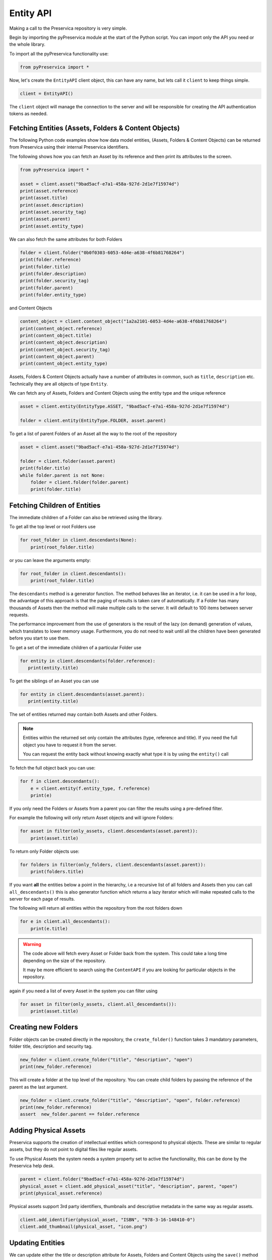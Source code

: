 Entity API
~~~~~~~~~~~~~~~~~~

Making a call to the Preservica repository is very simple.

Begin by importing the pyPreservica module at the start of the Python script. You can import only the API you need or the
whole library.

To import all the pyPreservica functionality use:

.. code-block:: python

    from pyPreservica import *

Now, let's create the ``EntityAPI`` client object, this can have any name, but lets call it 
``client`` to keep things simple. 

.. code-block:: python

    client = EntityAPI()


The ``client`` object will manage the connection to the server and will be responsible for 
creating the API authentication tokens as needed.


Fetching Entities (Assets, Folders & Content Objects)
^^^^^^^^^^^^^^^^^^^^^^^^^^^^^^^^^^^^^^^^^^^^^^^^^^^^^^^^^

The following Python code examples show how data model entities, (Assets, Folders & Content Objects) 
can be returned from Preservica using their internal Preservica identifiers.

The following shows how you can fetch an Asset by its reference and then print its attributes to the screen.

.. code-block:: python

    from pyPreservica import *

    asset = client.asset("9bad5acf-e7a1-458a-927d-2d1e7f15974d")
    print(asset.reference)
    print(asset.title)
    print(asset.description)
    print(asset.security_tag)
    print(asset.parent)
    print(asset.entity_type)


We can also fetch the same attributes for both Folders

.. code-block:: python

    folder = client.folder("0b0f0303-6053-4d4e-a638-4f6b81768264")
    print(folder.reference)
    print(folder.title)
    print(folder.description)
    print(folder.security_tag)
    print(folder.parent)
    print(folder.entity_type)

and Content Objects

.. code-block:: python

    content_object = client.content_object("1a2a2101-6053-4d4e-a638-4f6b81768264")
    print(content_object.reference)
    print(content_object.title)
    print(content_object.description)
    print(content_object.security_tag)
    print(content_object.parent)
    print(content_object.entity_type)


Assets, Folders & Content Objects actually have a number of attributes in common, such as ``title``, ``description`` etc. 
Technically they are all objects of type ``Entity``.
    

We can fetch any of Assets, Folders and Content Objects using the entity type and the unique reference

.. code-block:: python

    asset = client.entity(EntityType.ASSET, "9bad5acf-e7a1-458a-927d-2d1e7f15974d")

    folder = client.entity(EntityType.FOLDER, asset.parent)

To get a list of parent Folders of an Asset all the way to the root of the repository

.. code-block:: python

    asset = client.asset("9bad5acf-e7a1-458a-927d-2d1e7f15974d")

    folder = client.folder(asset.parent)
    print(folder.title)
    while folder.parent is not None:
        folder = client.folder(folder.parent)
        print(folder.title)


Fetching Children of Entities
^^^^^^^^^^^^^^^^^^^^^^^^^^^^^^^

The immediate children of a Folder can also be retrieved using the library.

To get all the top level or root Folders use

.. code-block:: python

    for root_folder in client.descendants(None):
        print(root_folder.title)

or you can leave the arguments empty:

.. code-block:: python

    for root_folder in client.descendants():
        print(root_folder.title)


The ``descendants`` method is a generator function. 
The method behaves like an iterator, i.e. it can be used in a for loop, the advantage of this approach is that
the paging of results is taken care of automatically. If a Folder has many thousands of Assets then the method will
make multiple calls to the server. It will default to 100 items between server requests.

The performance improvement from the use of generators is the result of the lazy (on demand) generation of values, 
which translates to lower memory usage. 
Furthermore, you do not need to wait until all the children have been generated before you start to use them.


To get a set of the immediate children of a particular Folder use

.. code-block:: python

     for entity in client.descendants(folder.reference):
        print(entity.title)

To get the siblings of an Asset you can use

.. code-block:: python

     for entity in client.descendants(asset.parent):
        print(entity.title)

The set of entities returned may contain both Assets and other Folders.


.. note::
    Entities within the returned set only contain the attributes (type, reference and title).
    If you need the full object you have to request it from the server.

    You can request the entity back without knowing exactly what type it is by using the ``entity()`` call

To fetch the full object back you can use:

.. code-block:: python

    for f in client.descendants():
        e = client.entity(f.entity_type, f.reference)
        print(e)


If you only need the Folders or Assets from a parent you can filter the results using a pre-defined filter.

For example the following will only return Asset objects and will ignore Folders:

.. code-block:: python

    for asset in filter(only_assets, client.descendants(asset.parent)):
        print(asset.title)

To return only Folder objects use:

.. code-block:: python

    for folders in filter(only_folders, client.descendants(asset.parent)):
        print(folders.title)



If you want **all** the entities below a point in the hierarchy, i.e a recursive list of all folders and Assets then you can
call ``all_descendants()`` this is also generator function which returns a lazy iterator which will make
repeated calls to the server for each page of results.

The following will return all entities within the repository from the root folders down

.. code-block:: python

    for e in client.all_descendants():
        print(e.title)


.. warning::
    The code above will fetch every Asset or Folder back from the system.
    This could take a long time depending on the size of the repository.

    It may be more efficient to search using the ``ContentAPI`` if you are looking for particular objects in the repository.



again if you need a list of every Asset in the system you can filter using

.. code-block:: python

    for asset in filter(only_assets, client.all_descendants()):
        print(asset.title)



Creating new Folders
^^^^^^^^^^^^^^^^^^^^^^^^

Folder objects can be created directly in the repository, the ``create_folder()`` function takes 3
mandatory parameters, folder title, description and security tag.

.. code-block:: python

    new_folder = client.create_folder("title", "description", "open")
    print(new_folder.reference)

This will create a folder at the top level of the repository. You can create child folders by passing the
reference of the parent as the last argument.

.. code-block:: python

    new_folder = client.create_folder("title", "description", "open", folder.reference)
    print(new_folder.reference)
    assert  new_folder.parent == folder.reference




Adding Physical Assets
^^^^^^^^^^^^^^^^^^^^^^^^

Preservica supports the creation of intellectual entities which correspond to physical objects. These are similar to
regular assets, but they do not point to digital files like regular assets.

To use Physical Assets the system needs a system property set to active the functionality, this can be done by the
Preservica help desk.

.. code-block:: python

    parent = client.folder("9bad5acf-e7a1-458a-927d-2d1e7f15974d")
    physical_asset = client.add_physical_asset("title", "description", parent, "open")
    print(physical_asset.reference)


Physical assets support 3rd party identifiers, thumbnails and descriptive metadata in the same way as regular assets.

.. code-block:: python

    client.add_identifier(physical_asset, "ISBN", "978-3-16-148410-0")
    client.add_thumbnail(physical_asset, "icon.png")

Updating Entities
^^^^^^^^^^^^^^^^^^^^^^^^

We can update either the title or description attribute for Assets,
Folders and Content Objects using the ``save()`` method

.. code-block:: python

    asset = client.asset("9bad5acf-e7a1-458a-927d-2d1e7f15974d")
    asset.title = "New Asset Title"
    asset.description = "New Asset Description"
    asset = client.save(asset)

    folder = client.folder("0b0f0303-6053-4d4e-a638-4f6b81768264")
    folder.title = "New Folder Title"
    folder.description = "New Folder Description"
    folder = client.save(folder)

    content_object = client.content_object("1a2a2101-6053-4d4e-a638-4f6b81768264")
    content_object.title = "New Content Object Title"
    content_object.description = "New Content Object Description"
    content_object = client.save(content_object)


This method can also be used to set the Type of an asset or folder. By default Information objects have a type "Asset"
and Structural objects have a type "Folder". You can use the API to change these defaults for example you may want to
use the type field to set the level of description of a Structural object to "Fonds" or "Series" etc.

To change the type use the *custom_type* attribute on the object, e.g.

.. code-block:: python

    folder = client.folder("9bad5acf-e7a1-458a-927d-2d1e7f15974d")
    folder.custom_type = "Series"
    folder = client.save(folder)


.. code-block:: python

    asset = client.asset("9bad5acf-e7a1-458a-927d-2d1e7f15974d")
    asset.custom_type = "Manuscript"
    asset = client.save(asset)


If you want to change the type back, just set the value to None

.. code-block:: python

    asset = client.asset("9bad5acf-e7a1-458a-927d-2d1e7f15974d")
    asset.custom_type = None
    asset = client.save(asset)



Security Tags
^^^^^^^^^^^^^^^^^^^^^^^^

To change the security tag on an Asset or Folder we have a separate API. Since this may be a long running process.
You can choose either a asynchronous (non-blocking) call which returns immediately or synchronous (blocking call) which
waits for the security tag to be changed before returning.

This is the asynchronous call which returns immediately returning a process id

.. code-block:: python

    pid = client.security_tag_async(entity, new_tag)


You can determine the current status of the asynchronous call by passing the argument to ``get_async_progress``

.. code-block:: python

    status = client.get_async_progress(pid)


The synchronous version will block until the security tag has been updated on the entity.
This call does not recursively change entities within a folder.
It only applies to the named entity passed as an argument.

.. code-block:: python

    entity = client.security_tag_sync(entity, new_tag)


3rd Party External Identifiers
^^^^^^^^^^^^^^^^^^^^^^^^^^^^^^^^

3rd party or external identifiers are a useful way to provide additional names or identities to objects to
provide an alternate way of accessing them.
For example if you are synchronising metadata between an external metadata catalogue and Preservica adding the catalogue
identifiers to the Preservica objects allows the catalogue to query Preservica using its own ids.

Each Preservica entity can hold as many external identifiers as you need.

.. note::
    Adding, Updating and Deleting external identifiers is only available in version 6.1 and above

We can add external identifiers to either Assets, Folders or Content Objects. External identifiers have a name or type
and a value. External identifiers do not have to be unique in the same way as internal identifiers.
The same external identifiers can be added to multiple entities to form sets of objects.

.. code-block:: python

    asset = client.asset("9bad5acf-e7ce-458a-927d-2d1e7f15974d")
    client.add_identifier(asset, "ISBN", "978-3-16-148410-0")
    client.add_identifier(asset, "DOI", "https://doi.org/10.1109/5.771073")
    client.add_identifier(asset, "URN", "urn:isan:0000-0000-2CEA-0000-1-0000-0000-Y")


Fetch external identifiers on an entity. This call returns a set of tuples (identifier_type, identifier_value)

.. code-block:: python

    identifiers = client.identifiers_for_entity(folder)
    for identifier in identifiers:
         identifier_type = identifier[0]
         identifier_value = identifier[1]

You can search the repository for entities with matching external identifiers. The call returns a set of objects
which may include any type of entity.

.. code-block:: python

    for e in client.identifier("ISBN", "978-3-16-148410-0"):
        print(e.entity_type, e.reference, e.title)

.. note::
    Entities within the set only contain the attributes (type, reference and title). If you need the full object you have to request it.

For example

.. code-block:: python

    for ident in client.identifier("DOI", "urn:nbn:de:1111-20091210269"):
        entity = client.entity(ident.entity_type, ident.reference)
        print(entity.title)
        print(entity.description)

To delete identifiers attached to an entity

.. code-block:: python

    client.delete_identifiers(entity)

Will delete all identifiers on the entity

.. code-block:: python

    client.delete_identifiers(entity, identifier_type="ISBN")

Will delete all identifiers which have type "ISBN"

.. code-block:: python

    client.delete_identifiers(entity, identifier_type="ISBN", identifier_value="978-3-16-148410-0")

Will only delete identifiers which match the type and value

Descriptive Metadata
^^^^^^^^^^^^^^^^^^^^^^^

You can query an entity to determine if it has any attached descriptive metadata using the metadata attribute.
This returns a dictionary object the dictionary key is a url which can be used to the fetch metadata
and the value is the schema name

.. code-block:: python

    for url, schema in entity.metadata.items():
        print(url, schema)

The descriptive XML metadata document can be returned as a string by passing the key of the map (url)
to the ``metadata()`` method

.. code-block:: python

    for url in entity.metadata:
        xml_string = client.metadata(url)

An alternative is to call the ``metadata_for_entity``  directly

.. code-block:: python

    xml_string = client.metadata_for_entity(entity, "https://person.org/person")

this will fetch the first metadata document which matches the schema argument on the entity

If you need all the descriptive XML fragments attached to an Asset or Folder you can call ``all_metadata``
this is a Generator which returns a Tuple containing the schema as the first item and the xml document in the second.

.. code-block:: python

    for metadata in client.all_metadata(entity):
        schema = metadata[0]
        xml_string = metadata[1]



Metadata can be attached to entities either by passing an XML document as a string

.. code-block:: python

    folder = entity.folder("723f6f27-c894-4ce0-8e58-4c15a526330e")

    xml = "<person:Person  xmlns:person='https://person.org/person'>" \
        "<person:Name>Bob Smith</person:Name>" \
        "<person:Phone>01234 100 100</person:Phone>" \
        "<person:Email>test@test.com</person:Email>" \
        "<person:Address>Abingdon, UK</person:Address>" \
        "</person:Person>"

    folder = client.add_metadata(folder, "https://person.org/person", xml)

or by reading the metadata from a file

.. code-block:: python

    with open("DublinCore.xml", 'r', encoding="utf-8") as md:
        asset = client.add_metadata(asset, "http://purl.org/dc/elements/1.1/", md)


Adding descriptive metadata may change the namespace prefix values, this does not change
the meaning of the XML document as the prefix values are arbitrary labels.
XML namespace prefixes themselves are arbitrary; it's only through their binding to a full
XML namespace name that they derive their significance.

If you want to preserve the namespace prefix you can add the following to the start of your Python scripts


.. code-block:: python

    xml.etree.ElementTree.register_namespace("person", "https://person.org/person")

This will associate the namespace prefix “person” with the actual XML namespace


Descriptive metadata can also be updated to amend values or change the document structure
To update an existing metadata document call

.. code-block:: python

    client.update_metadata(entity, schema, xml_string)

For example the following python fragment appends a new element to an existing document.

.. code-block:: python

    folder = client.folder("723f6f27-c894-4ce0-8e58-4c15a526330e")   # call into the API

    for url, schema in folder.metadata.items():
        if schema == "https://person.org/person":
            xml_string = client.metadata(url)                    # call into the API
            xml_document = ElementTree.fromstring(xml_string)
            postcode = ElementTree.Element('{https://person.org/person}Postcode')
            postcode.text = "OX14 3YS"
            xml_document.append(postcode)
            xml_string = ElementTree.tostring(xml_document, encoding='UTF-8').decode("utf-8")
            client.update_metadata(folder, schema, xml_string)   # call into the API


Relationships Between Entities
^^^^^^^^^^^^^^^^^^^^^^^^^^^^^^^^

Preservica allows arbitrary relationships between entities such as Assets and Folders.
These relationships appear in the Preservica user interface as links from one entity to another.
All entities have existing vertical parent child relationships which determine the level of description for an asset.
These relationships are additional relationships which relate different entities across the repository.

For example relationships may be used to link different editions of the same work,
or a translation of an existing document etc.

Any type of relationship is supported, for example The Dublin Core Metadata Initiative provide a set of standard relationships between entities,
and these have been provided as part of the Relationship class, but any text string is allowed for the relationship type.

.. code-block:: python

    >>>Relationship.DCMI_isVersionOf
    http://purl.org/dc/terms/isVersionOf

    >>>Relationship.DCMI_isReplacedBy
    http://purl.org/dc/terms/isReplacedBy


Relationships are created between two entities A and B and have a type, for example;

A isVersionOf B.

This is a relationship from A to B. You can also create links going in the other direction and have bi-directional links between the same assets.
For example;

A isVersionOf B and B hasVersion A.

To create a relationship between entities use the ``add_relation`` method.

.. code-block:: python

    A_asset = client.asset("de1c32a3-bd9f-4843-a5f1-46df080f83d2")
    B_asset = client.asset("683f9db7-ff81-4859-9c03-f68cfa5d9c3d")

    client.add_relation(A_asset, Relationship.DCMI_isVersionOf, B_asset)
    client.add_relation(B_asset, Relationship.DCMI_hasVersion, A_asset)

    client.add_relation(A_asset, "Supersedes", B_asset)

.. note::
    The Relationship API is only available when connected to Preservica version 6.3.1 or above

You can list the relationships from an asset using:

.. code-block:: python

    for r in client.relationships(A_asset):
        print(r)

This returns a Generator of ``Relationship`` objects.

To delete relationships between assets use:

.. code-block:: python

    client.delete_relationships(A_asset)

This will delete all relationships FROM the specified entity to another entity,
It does not delete relationships TO this entity.

If only need to delete a specific relationship, you can pass the relationship name as a second argument

.. code-block:: python

    client.delete_relationships(A_asset, "Supersedes")

Representations, Content Objects & Generations
^^^^^^^^^^^^^^^^^^^^^^^^^^^^^^^^^^^^^^^^^^^^^^^^^

Each Asset in Preservica contains one or more representations, such as Preservation or Access etc.
All Assets have at least one Preservation representation which is created when the Asset is ingested.

To get a list of all the representations of an Asset use ``representations()`` which returns a set of
``Representation`` objects for the Asset.

The ``Representation`` contains the name and type and also contains a reference back to its parent Asset object.

Currently Preservica supports two representation types "Access" and "Preservation", you can have as many representations of each type
as you need. For example a book may need two "Access" representations one containing a single PDF document and another containing multiple 
JPEG images, one for each page etc.  

.. code-block:: python

    for representation in client.representations(asset):
        print(representation.rep_type)
        print(representation.name)
        print(representation.asset.title)

Each Representation will contain one or more Content Objects.
Simple Assets contain a single Content Object per Representation whereas more complex objects such as 3D models,
books, multi-page documents may have several content objects within each Representation.

Content Objects are similar to Assets and Folders, in that they can also contain descriptive metadata and identifiers etc.
The Content Objects within a Representation do have a natural order which is preserved within the Asset and therefore
are returned as a ``list`` object.

.. code-block:: python

    for content_object in client.content_objects(representation):
        print(content_object.reference)
        print(content_object.title)
        print(content_object.description)
        print(content_object.parent)
        print(content_object.metadata)
        print(content_object.asset.title)

By default the title of a Content Object will probably be the name of the underlying computer file, but it does not have to be. 
You can explicitly set the title and description of each Content Object within an Asset.
Preservica also supports adding external identifiers and descriptive metadata documents to Content Objects.


Each Content Object will contain a least one Generation, migrated content may have multiple Generations.

.. code-block:: python

    for generation in client.generations(content_object):
        print(generation.original)
        print(generation.active)
        print(generation.content_object)
        print(generation.format_group)
        print(generation.effective_date)
        print(generation.bitstreams)




Each Generation has a list of BitStreams which can be used to fetch the actual content from the server or
fetch technical metadata about the bitstream itself.

Technical information such as formats and properties can be accessed from the ``Generation`` object.
The format information is stored as dictionary object within a list as there may be multiple formats associated
with each object.

The key values for the format dictionary are: Valid, PUID, Priority, IdentificationMethod, FormatName, FormatVersion

.. code-block:: python

    for format in generation.formats:
        for key,value in format.items():
            print(key, value)


The technical properties of the file can be accessed via the properties attribute which is a list of dictionary
objects. Each property is a single dictionary object with the following keys: PUID, PropertyName, Value

.. code-block:: python

    for property in generation.properties:
        for key,value in property.items():
            print(key, value)



BitStreams
^^^^^^^^^^^^

Generations also contain a list of bitstreams, these contain information about the bitstreams such as file size
and fixity etc.

.. code-block:: python

    for bitstream in generation.bitstreams:
        print(bitstream.filename)
        print(bitstream.length)
        for algorithm,value in bitstream.fixity.items():
            print(algorithm,  value)



If you have an Asset object and you would like to fetch all the available bitstreams you would use something like:

.. code-block:: python

    for representation in client.representations(asset):
        for content_object in client.content_objects(representation):
            for generation in client.generations(content_object):
                for bitstream in generation.bitstreams:

If you only need the current or active Generations, then you can use the following short cut method
which returns each Bitstream from all the Representations and Content Objects within the Asset.

.. code-block:: python

    for bitstream in client.bitstreams_for_asset(asset):
        do_something(bitstream)


The actual content files can be downloaded to a disk file using ``bitstream_content()``

This will download the bitstream to the file path given by the second argument, to save the object using
the original file name use the following:

.. code-block:: python

    client.bitstream_content(bitstream, bitstream.filename)


To download all the access bitstreams to the current folder you would use.

.. code-block:: python

    for representation in client.representations(asset):
        if representation.rep_type  == "Access":
            for content_object in client.content_objects(representation):
                for generation in client.generations(content_object):
                    for bitstream in generation.bitstreams:
                        client.bitstream_content(bitstream, bitstream.filename)


The content files can be written to a byte array using ``bitstream_bytes()`` this
returns a BytesIO object.

.. code-block:: python

    byte_array = client.bitstream_bytes(bitstream)

If you need to process bitstream content as it is downloaded from Preservica pyPreservica provides the following API.

.. code-block:: python

    for bitstream in client.bitstreams_for_asset(asset):
        for chunk in client.bitstream_chunks(bitstream):
            doSomeThing(chunk)

This function returns a Generator which allows the client to process parts of the file as its downloading.

The method also allows a second argument which defines the size of chunk returned.

.. code-block:: python

    chunk_size8k = 8*1024
    for bitstream in client.bitstreams_for_asset(asset):
        for chunk in client.bitstream_chunks(bitstream, chunk_size8k):
            doSomeThing(chunk)

The storage adapters which hold a copy of the bitstream can be found using:

.. code-block:: python

    chunk_size8k = 8*1024
    for bitstream in client.bitstreams_for_asset(asset):
        locations = client.bitstream_location(bitstream)



BitStream Integrity Check History
^^^^^^^^^^^^^^^^^^^^^^^^^^^^^^^^^^^^^^

You can request the history of all integrity checks which have been carried out on a bitstream

.. code-block:: python

    for bitstream in generation.bitstreams:
        for check in client.integrity_checks(bitstream):
            print(check)

The list of returned checks includes both full and quick integrity checks.

.. note::
    This call does not start a new check, it only returns information about previous checks.


Adding Representations
^^^^^^^^^^^^^^^^^^^^^^^^

Since version Preservica 6.12 the API allows new Access representations to be added to an existing Asset.
This allows organisations to migrate content outside of Preservica or add new access versions after the preservation
versions have been ingested.

To add a new Access representation to an existing Asset call ``add_access_representation`` and pass the Asset
and a new content file. The function returns a process id which can be used to track the status of the ingest.

The Preservica tenancy requires the ``post.new.representation.feature`` flag to be set.


.. code-block:: python

    asset = client.asset("723f6f27-c894-4ce0-8e58-4c15a526330e")
    pid = client.add_access_representation(asset, access_file="access.jpg")



Moving Entities
^^^^^^^^^^^^^^^^

We can move entities between folders using the ``move`` call

.. code-block:: python

    client.move(entity, dest_folder)

Where entity is the object to move either an Asset or Folder and the second argument is
destination folder where the entity is moved to.

Folders can be moved to the root of the repository by passing None as the second argument.

.. code-block:: python

    entity = client.move(folder, None)

The ``move()`` call is an alias for ``move_sync()`` which is a synchronous (blocking call)

.. code-block:: python

    entity = client.move_sync(entity, dest_folder)

An asynchronous (non-blocking) version is also available which returns a progress id.

.. code-block:: python

    pid = client.move_async(entity, dest_folder)

You can determine the completed status of the asynchronous move call by passing the
argument to ``get_async_progress``

.. code-block:: python

    status = client.get_async_progress(pid)


Deleting Entities
^^^^^^^^^^^^^^^^^^^^^^^

You can initiate and approve a deletion request using the API.

.. note::
    Deletion is a two stage process within Preservica and requires two distinct sets of credentials.
    To use the delete functions you must be using the "credentials.properties" authentication method.


.. note::
    The Deletion API is only available when connected to Preservica version 6.2 or above


Add manager.username and manager.password to the credentials file. ::

    [credentials]
    username=
    password=
    server=
    tenant=
    manager.username=
    manager.password=


Deleting an asset

.. code-block:: python

    asset_ref = client.delete_asset(asset, "operator comments", "supervisor comments")
    print(asset_ref)

Deleting a folder

.. code-block:: python

    folder_ref = client.delete_folder(folder, "operator comments", "supervisor comments")
    print(folder_ref)


.. warning::
    This API call deletes entities within the repository, it both initiates and approves the deletion request
    and therefore must be used with care.


Finding Updated Entities
^^^^^^^^^^^^^^^^^^^^^^^^^^^

We can query Preservica for entities which have changed over the last n days using

.. code-block:: python

    for e in client.updated_entities(previous_days=30):
        print(e)

The argument is the number of previous days to check for changes. This call does paging internally.

Downloading Files
^^^^^^^^^^^^^^^^^^^^^^^^^^^

The pyPreservica library also provides a web service call which is part of the content API which allows downloading of digital
content directly without having to request the Representations and Generations first.
This call is a short-cut to request the Bitstream from the latest Generation of the first Content Object in the Access
Representation of an Asset. If the asset does not have an Access Representation then the
Preservation Representation is used.

For very simple assets which comprise a single digital file in a single Representation
then this call will probably do what you expect.

.. code-block:: python

    asset = client.asset("edf403d0-04af-46b0-ab21-e7a620bfdedf")
    filename = client.download(asset, "asset.jpg")

For complex multi-part assets which have been through preservation actions it may be better to use the data model
and the ``bitstream_content()`` function to fetch the exact bitstream you need.



Events on Specific Entities
^^^^^^^^^^^^^^^^^^^^^^^^^^^

List actions performed against this entity

``entity_events()`` returns a iterator which contains events on an entity, either an asset or folder

.. code-block:: python

    asset = client.asset("edf403d0-04af-46b0-ab21-e7a620bfdedf")
    for event in client.entity_events(asset)
        print(event)



Events Across Entities
^^^^^^^^^^^^^^^^^^^^^^^^^^^

List actions performed against all entities within the repository. The event is a ``dict()`` object containing
the event attributes. This call is generator function which returns the events as needed.

.. code-block:: python

    for event in client.all_events():
        print(event)


Ingest Events
^^^^^^^^^^^^^^^^^

Return a generator of ingest events over the last n days

.. code-block:: python

    for ingest_event in client.all_ingest_events(previous_days=1):
        print(ingest_event)


Asset and Folder Thumbnail Images
^^^^^^^^^^^^^^^^^^^^^^^^^^^^^^^^^^^^^^^^^^^^

You can now add and remove icons on Assets and Folders using the API. 
The icons will be displayed in the Explorer and Universal Access interfaces.

.. code-block:: python

    folder = client.folder("edf403d0-04af-46b0-ab21-e7a620bfdedf")
    client.add_thumbnail(folder, "../my-icon.png")

    client.remove_thumbnail(folder)

and for assets

.. code-block:: python

    asset = client.asset("edf403d0-04af-46b0-ab21-e7a620bfdedf")
    client.add_thumbnail(asset, "../my-icon.png")

    client.remove_thumbnail(asset)


We also have a function to fetch the thumbnail image for an asset or folder

.. code-block:: python

    asset = client.asset("edf403d0-04af-46b0-ab21-e7a620bfdedf")
    filename = client.thumbnail(asset, "thumbnail.png")

You can specify the size of the thumbnail by passing a second argument

.. code-block:: python

    asset = client.asset("edf403d0-04af-46b0-ab21-e7a620bfdedf")
    filename = client.thumbnail(asset, "thumbnail.png", Thumbnail.LARGE)     ## 400×400   pixels
    filename = client.thumbnail(asset, "thumbnail.png", Thumbnail.MEDIUM)    ## 150×150   pixels
    filename = client.thumbnail(asset, "thumbnail.png", Thumbnail.SMALL)     ## 64×64     pixels




Replacing Content Objects
^^^^^^^^^^^^^^^^^^^^^^^^^^^

Preservica now supports replacing individual Content Objects within an Asset. The use case here is you have uploaded
a large digitised object such as book and you subsequently discover that a page has been digitised incorrectly.
You would like to replace a single page (Content Object) without having to delete and re-ingest the complete Asset.

The non-blocking (asynchronous) API call will replace the last active Generation of the Content Object

.. code-block:: python

    content_object = client.content_object('0f2997f7-728c-4e55-9f92-381ed1260d70')
    file = "C:/book/page421.tiff"
    pid = client.replace_generation_async(content_object, file)

This will return a process id which can be used to monitor the replacement workflow using

.. code-block:: python

    status = client.get_async_progress(pid)

By default the API will generate a new fixity value on the client using the same fixity algorithm as the original Generation you are replacing.
If you want to use a different fixity algorithm or you want to use a pre-calculated or existing fixity value you can specify the
algorithm and value.

.. code-block:: python

    content_object = client.content_object('0f2997f7-728c-4e55-9f92-381ed1260d70')
    file = "C:/book/page421.tiff"
    pid = client.replace_generation_async(content_object, file, fixity_algorithm='SHA1', fixity_value='2fd4e1c67a2d28fced849ee1bb76e7391b93eb12')

There is also an synchronous or blocking version which will wait for the replace workflow to complete before returning
back to the caller.

.. code-block:: python

    content_object = client.content_object('0f2997f7-728c-4e55-9f92-381ed1260d70')
    file = "C:/book/page421.tiff"
    workflow_status = client.replace_generation_sync(content_object, file)


Export OPEX Package
^^^^^^^^^^^^^^^^^^^^^^^^^^^

pyPreservica allows clients to request a full package export from the system by folder or asset,
this will start an export workflow and download the resulting dissemination package when the export workflow has completed.

The resulting package will be a zipped OPEX formatted package containing the digital content and metadata.
The ``export_opex`` API is a blocking call which will wait for the export workflow to complete before downloading the package.

.. code-block:: python

    folder = client.folder('0f2997f7-728c-4e55-9f92-381ed1260d70')
    opex_zip = client.export_opex(folder)

The output is the name of the downloaded zip file in the current working directory.

By default the OPEX package includes metadata, digital content with the latest active generations
and the parent hierarchy.

The API can be called on either a folder or a single asset.

.. code-block:: python

    asset = client.asset('1f2129f7-728c-4e55-9f92-381ed1260d70')
    opex_zip = client.export_opex(asset)

The call also takes the following optional arguments

* ``IncludeContent``            "Content" or "NoContent"
* ``IncludeMetadata``           "Metadata" or "NoMetadata" or "MetadataWithEvents"
* ``IncludedGenerations``       "LatestActive" or "AllActive" or "All"
* ``IncludeParentHierarchy``    "true" or "false"

e.g.

.. code-block:: python

    folder = client.folder('0f2997f7-728c-4e55-9f92-381ed1260d70')
    opex_zip = client.export_opex(folder, IncludeContent="Content", IncludeMetadata="MetadataWithEvents")

